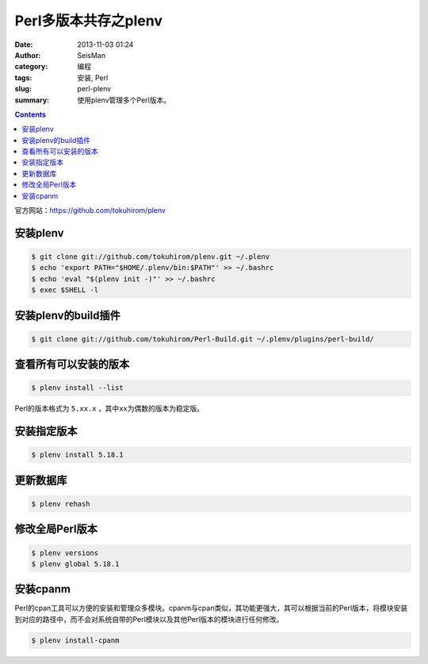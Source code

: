 Perl多版本共存之plenv
#####################

:date: 2013-11-03 01:24
:author: SeisMan
:category: 编程
:tags: 安装, Perl
:slug: perl-plenv
:summary: 使用plenv管理多个Perl版本。

.. contents::

官方网站：https://github.com/tokuhirom/plenv

安装plenv
=========

.. code-block:: bash

   $ git clone git://github.com/tokuhirom/plenv.git ~/.plenv
   $ echo 'export PATH="$HOME/.plenv/bin:$PATH"' >> ~/.bashrc
   $ echo 'eval "$(plenv init -)"' >> ~/.bashrc
   $ exec $SHELL -l

安装plenv的build插件
====================

.. code-block:: bash

 $ git clone git://github.com/tokuhirom/Perl-Build.git ~/.plenv/plugins/perl-build/

查看所有可以安装的版本
======================

.. code-block:: bash

   $ plenv install --list

Perl的版本格式为 ``5.xx.x`` ，其中\ ``xx``\ 为偶数的版本为稳定版。

安装指定版本
============

.. code-block:: bash

   $ plenv install 5.18.1

更新数据库
==========

.. code-block:: bash

   $ plenv rehash

修改全局Perl版本
================

.. code-block:: bash

   $ plenv versions
   $ plenv global 5.18.1

安装cpanm
==========
Perl的cpan工具可以方便的安装和管理众多模块。cpanm与cpan类似，其功能更强大，其可以根据当前的Perl版本，将模块安装到对应的路径中，而不会对系统自带的Perl模块以及其他Perl版本的模块进行任何修改。

.. code-block:: bash

   $ plenv install-cpanm
